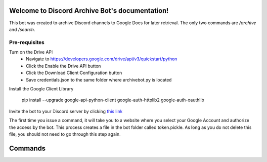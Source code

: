 .. Discord Archive Bot documentation master file, created by
   sphinx-quickstart on Mon Jul  1 01:58:24 2019.
   You can adapt this file completely to your liking, but it should at least
   contain the root `toctree` directive.

Welcome to Discord Archive Bot's documentation!
===============================================

This bot was created to archive Discord channels to Google Docs for later retrieval.  The
only two commands are `/archive` and `/search`.

Pre-requisites
--------------

Turn on the Drive API
 - Navigate to https://developers.google.com/drive/api/v3/quickstart/python
 - Click the Enable the Drive API button
 - Click the Download Client Configuration button
 - Save credentials.json to the same folder where archivebot.py is located

Install the Google Client Library

    pip install --upgrade google-api-python-client google-auth-httplib2 google-auth-oauthlib

Invite the bot to your Discord server by clicking `this link <https://discordapp.com/oauth2/authorize?client_id=593878554446659594&scope=bot&permissions=522320>`_

The first time you issue a command, it will take you to a website where you select your
Google Account and authorize the access by the bot. This process creates a file in the bot
folder called token.pickle.  As long as you do not delete this file, you should not need
to go through this step again.


Commands
========

.. py:function:: archive(document_name)

    Archives the current channel.

    This function performs the following tasks:
    * Creates a new Google Doc (using a template)
    * Names the Doc using the channel name or the document name specified
    * Copies all messages from the channel to the Doc
    * Provides a link to the Doc
    * Waits 10 minutes, then deletes the Discord channel

    :param document_name: [Optional] Desired document name if different than the channel name

.. py:function:: search(search_str)

    Searches your Google Docs for the string you specify.  Searches both the title and body.

    :param search_str: Text to find in document